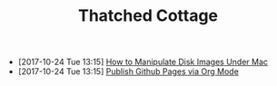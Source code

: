#+TITLE: Thatched Cottage

- [2017-10-24 Tue 13:15] [[file:hdiutil.org][How to Manipulate Disk Images Under Mac]]
- [2017-10-24 Tue 13:15] [[file:org-publish.org][Publish Github Pages via Org Mode]]